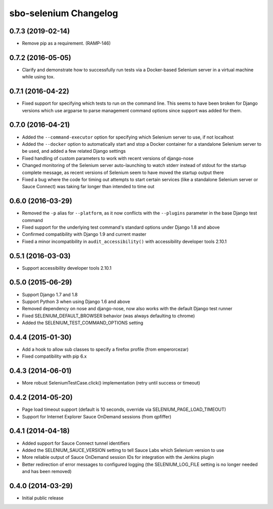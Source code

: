 sbo-selenium Changelog
======================

0.7.3 (2019-02-14)
------------------
* Remove pip as a requirement. (RAMP-146)

0.7.2 (2016-05-05)
------------------
* Clarify and demonstrate how to successfully run tests via a Docker-based
  Selenium server in a virtual machine while using tox.

0.7.1 (2016-04-22)
------------------
* Fixed support for specifying which tests to run on the command line.  This
  seems to have been broken for Django versions which use argparse to parse
  management command options since support was added for them.

0.7.0 (2016-04-21)
------------------
* Added the ``--command-executor`` option for specifying which Selenium server
  to use, if not localhost
* Added the ``--docker`` option to automatically start and stop a Docker
  container for a standalone Selenium server to be used, and added a few
  related Django settings
* Fixed handling of custom parameters to work with recent versions of
  django-nose
* Changed monitoring of the Selenium server auto-launching to watch stderr
  instead of stdout for the startup complete message, as recent versions of
  Selenium seem to have moved the startup output there
* Fixed a bug where the code for timing out attempts to start certain services
  (like a standalone Selenium server or Sauce Connect) was taking far longer
  than intended to time out

0.6.0 (2016-03-29)
------------------
* Removed the ``-p`` alias for ``--platform``, as it now conflicts with
  the ``--plugins`` parameter in the base Django test command
* Fixed support for the underlying test command's standard options under
  Django 1.8 and above
* Confirmed compatibility with Django 1.9 and current master
* Fixed a minor incompatibility in ``audit_accessibility()`` with
  accessibility developer tools 2.10.1

0.5.1 (2016-03-03)
------------------
* Support accessibility developer tools 2.10.1

0.5.0 (2015-06-29)
------------------
* Support Django 1.7 and 1.8
* Support Python 3 when using Django 1.6 and above
* Removed dependency on nose and django-nose, now also works with the default
  Django test runner
* Fixed SELENIUM_DEFAULT_BROWSER behavior (was always defaulting to chrome)
* Added the SELENIUM_TEST_COMMAND_OPTIONS setting

0.4.4 (2015-01-30)
------------------
* Add a hook to allow sub classes to specify a firefox profile (from emperorcezar)
* Fixed compatibility with pip 6.x

0.4.3 (2014-06-01)
------------------
* More robust SeleniumTestCase.click() implementation (retry until success or timeout)

0.4.2 (2014-05-20)
------------------
* Page load timeout support (default is 10 seconds, override via SELENIUM_PAGE_LOAD_TIMEOUT)
* Support for Internet Explorer Sauce OnDemand sessions (from qpfiffer)

0.4.1 (2014-04-18)
------------------
* Added support for Sauce Connect tunnel identifiers
* Added the SELENIUM_SAUCE_VERSION setting to tell Sauce Labs which Selenium
  version to use
* More reliable output of Sauce OnDemand session IDs for integration with
  the Jenkins plugin
* Better redirection of error messages to configured logging (the
  SELENIUM_LOG_FILE setting is no longer needed and has been removed)

0.4.0 (2014-03-29)
------------------
* Initial public release
